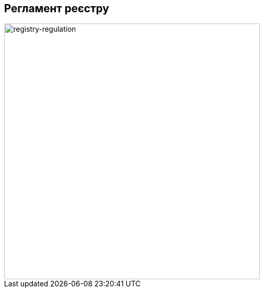 == Регламент реєстру

image::lowcode/admin-portal/general/registry-regulation.svg[registry-regulation,500]